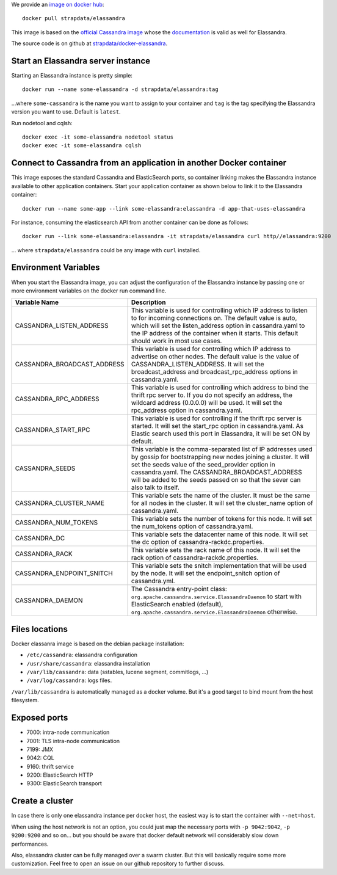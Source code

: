 
We provide an `image on docker hub <https://hub.docker.com/r/strapdata/elassandra/>`_::

  docker pull strapdata/elassandra

This image is based on the `official Cassandra image <https://hub.docker.com/_/cassandra/>`_ whose the `documentation <https://github.com/docker-library/docs/tree/master/cassandra>`_ is valid as well for Elassandra.

The source code is on github at `strapdata/docker-elassandra <https://github.com/strapdata/docker-elassandra>`_.

Start an Elassandra server instance
...................................

Starting an Elassandra instance is pretty simple::

  docker run --name some-elassandra -d strapdata/elassandra:tag

...where ``some-cassandra`` is the name you want to assign to your container and ``tag`` is the tag specifying the Elassandra version you want to use. Default is ``latest``.

Run nodetool and cqlsh::

  docker exec -it some-elassandra nodetool status
  docker exec -it some-elassandra cqlsh


Connect to Cassandra from an application in another Docker container
....................................................................

This image exposes the standard Cassandra and ElasticSearch ports,
so container linking makes the Elassandra instance available to other application containers.
Start your application container as shown below to link it to the Elassandra container::

  docker run --name some-app --link some-elassandra:elassandra -d app-that-uses-elassandra

For instance, consuming the elasticsearch API from another container can be done as follows::

  docker run --link some-elassandra:elassandra -it strapdata/elassandra curl http//elassandra:9200


... where ``strapdata/elassandra`` could be any image with ``curl`` installed.


Environment Variables
.....................

When you start the Elassandra image, you can adjust the configuration of the Elassandra instance by passing one or more environment variables on the docker run command line.


+-----------------------------+-----------------------------------------------------------------------------------------------------------------------+
| Variable Name               | Description                                                                                                           |
+=============================+=======================================================================================================================+
| CASSANDRA_LISTEN_ADDRESS    | This variable is used for controlling which IP address to listen to for incoming connections on.                      |
|                             | The default value is auto, which will set the listen_address option in cassandra.yaml                                 |
|                             | to the IP address of the container when it starts. This default should work in most use cases.                        |
+-----------------------------+-----------------------------------------------------------------------------------------------------------------------+
| CASSANDRA_BROADCAST_ADDRESS | This variable is used for controlling which IP address to advertise on other nodes.                                   |
|                             | The default value is the value of CASSANDRA_LISTEN_ADDRESS.                                                           |
|                             | It will set the broadcast_address and broadcast_rpc_address options in cassandra.yaml.                                |
+-----------------------------+-----------------------------------------------------------------------------------------------------------------------+
| CASSANDRA_RPC_ADDRESS       | This variable is used for controlling which address to bind the thrift rpc server to.                                 |
|                             | If you do not specify an address, the wildcard address (0.0.0.0) will be used.                                        |
|                             | It will set the rpc_address option in cassandra.yaml.                                                                 |
+-----------------------------+-----------------------------------------------------------------------------------------------------------------------+
| CASSANDRA_START_RPC         | This variable is used for controlling if the thrift rpc server is started. It will set the start_rpc option in        |
|                             | cassandra.yaml. As Elastic search used this port in Elassandra, it will be set ON by default.                         |
+-----------------------------+-----------------------------------------------------------------------------------------------------------------------+
| CASSANDRA_SEEDS             | This variable is the comma-separated list of IP addresses used by gossip for bootstrapping                            |
|                             | new nodes joining a cluster. It will set the seeds value of the seed_provider option in                               |
|                             | cassandra.yaml. The CASSANDRA_BROADCAST_ADDRESS will be added to the seeds passed on so that                          |
|                             | the sever can also talk to itself.                                                                                    |
+-----------------------------+-----------------------------------------------------------------------------------------------------------------------+
| CASSANDRA_CLUSTER_NAME      | This variable sets the name of the cluster. It must be the same for all nodes in the cluster.                         |
|                             | It will set the cluster_name option of cassandra.yaml.                                                                |
+-----------------------------+-----------------------------------------------------------------------------------------------------------------------+
| CASSANDRA_NUM_TOKENS        | This variable sets the number of tokens for this node.                                                                |
|                             | It will set the num_tokens option of cassandra.yaml.                                                                  |
+-----------------------------+-----------------------------------------------------------------------------------------------------------------------+
| CASSANDRA_DC                | This variable sets the datacenter name of this node.                                                                  |
|                             | It will set the dc option of cassandra-rackdc.properties.                                                             |
+-----------------------------+-----------------------------------------------------------------------------------------------------------------------+
| CASSANDRA_RACK              | This variable sets the rack name of this node. It will set the rack option of cassandra-rackdc.properties.            |
+-----------------------------+-----------------------------------------------------------------------------------------------------------------------+
| CASSANDRA_ENDPOINT_SNITCH   | This variable sets the snitch implementation that will be used by the node. It will set the endpoint_snitch option of |
|                             | cassandra.yml.                                                                                                        |
+-----------------------------+-----------------------------------------------------------------------------------------------------------------------+
| CASSANDRA_DAEMON            | The Cassandra entry-point class: ``org.apache.cassandra.service.ElassandraDaemon`` to start                           |
|                             | with ElasticSearch enabled (default), ``org.apache.cassandra.service.ElassandraDaemon`` otherwise.                    |
+-----------------------------+-----------------------------------------------------------------------------------------------------------------------+

Files locations
...............

Docker elassanra image is based on the debian package installation:

- ``/etc/cassandra``: elassandra configuration
- ``/usr/share/cassandra``: elassandra installation
- ``/var/lib/cassandra``: data (sstables, lucene segment, commitlogs, ...)
- ``/var/log/cassandra``: logs files.

``/var/lib/cassandra`` is automatically managed as a docker volume. But it's a good target to bind mount from the host filesystem.

Exposed ports
.............

- 7000: intra-node communication
- 7001: TLS intra-node communication
- 7199: JMX
- 9042: CQL
- 9160: thrift service
- 9200: ElasticSearch HTTP
- 9300: ElasticSearch transport

Create a cluster
................

In case there is only one elassandra instance per docker host, the easiest way is to start the container with ``--net=host``.

When using the host network is not an option, you could just map the necessary ports with ``-p 9042:9042``,  ``-p 9200:9200`` and so on... but you should be aware
that docker default network will considerably slow down performances.

Also, elassandra cluster can be fully managed over a swarm cluster. But this will basically require some more customization.
Feel free to open an issue on our github repository to further discuss.
